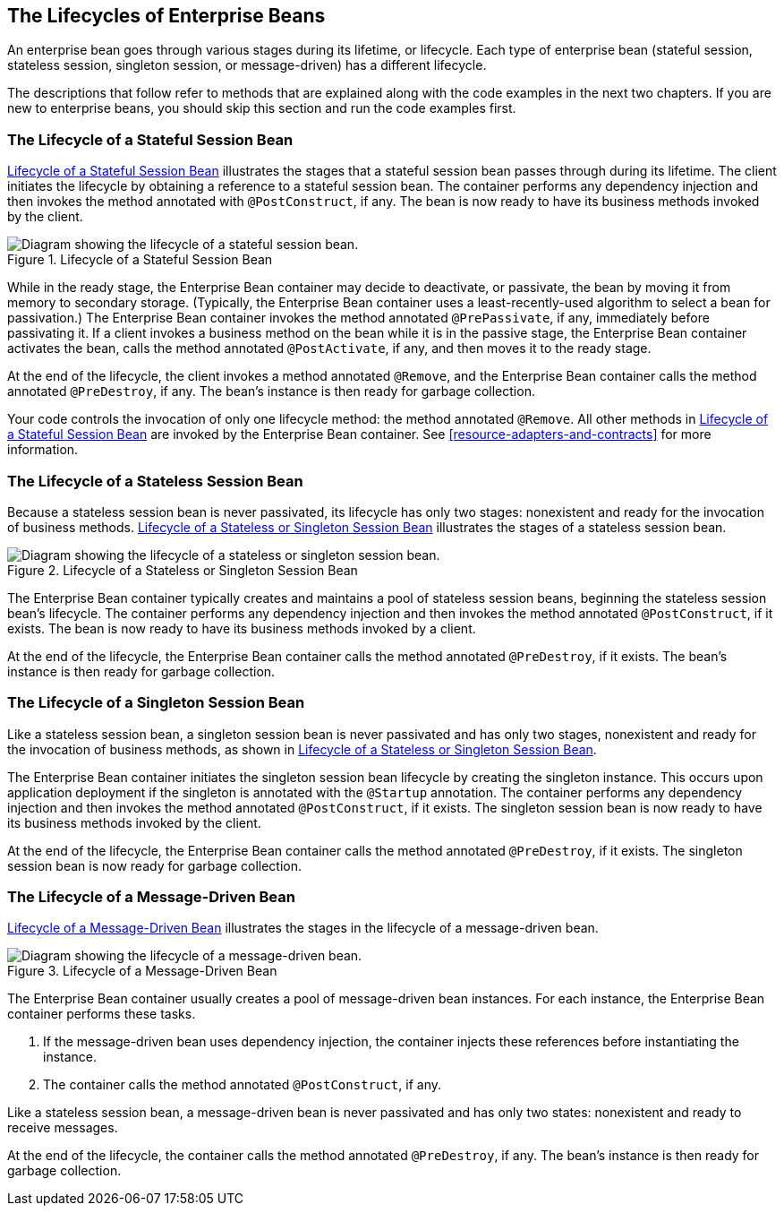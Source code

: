 == The Lifecycles of Enterprise Beans

An enterprise bean goes through various stages during its lifetime, or
lifecycle. Each type of enterprise bean (stateful session, stateless
session, singleton session, or message-driven) has a different
lifecycle.

The descriptions that follow refer to methods that are explained along
with the code examples in the next two chapters. If you are new to
enterprise beans, you should skip this section and run the code
examples first.

=== The Lifecycle of a Stateful Session Bean

<<lifecycle-of-a-stateful-session-bean>> illustrates the stages that a
stateful session bean passes through during its lifetime. The client
initiates the lifecycle by obtaining a reference to a stateful session
bean. The container performs any dependency injection and then invokes
the method annotated with `@PostConstruct`, if any. The bean is now
ready to have its business methods invoked by the client.

[[lifecycle-of-a-stateful-session-bean]]
image::jakartaeett_dt_021.svg["Diagram showing the lifecycle of a stateful session bean.",title="Lifecycle of a Stateful Session Bean"]

While in the ready stage, the Enterprise Bean container may decide to
deactivate, or passivate, the bean by moving it from memory to
secondary storage. (Typically, the Enterprise Bean container uses a
least-recently-used algorithm to select a bean for passivation.) The
Enterprise Bean container invokes the method annotated `@PrePassivate`,
if any, immediately before passivating it. If a client invokes a
business method on the bean while it is in the passive stage, the
Enterprise Bean container activates the bean, calls the method
annotated `@PostActivate`, if any, and then moves it to the ready
stage.

At the end of the lifecycle, the client invokes a method annotated
`@Remove`, and the Enterprise Bean container calls the method annotated
`@PreDestroy`, if any. The bean's instance is then ready for garbage
collection.

Your code controls the invocation of only one lifecycle method: the
method annotated `@Remove`. All other methods in
<<lifecycle-of-a-stateful-session-bean>> are invoked by the Enterprise
Bean container. See
xref:resource-adapters-and-contracts[xrefstyle=full] for more
information.

=== The Lifecycle of a Stateless Session Bean

Because a stateless session bean is never passivated, its lifecycle has
only two stages: nonexistent and ready for the invocation of business
methods. <<lifecycle-of-a-stateless-or-singleton-session-bean>>
illustrates the stages of a stateless session bean.

[[lifecycle-of-a-stateless-or-singleton-session-bean]]
image::jakartaeett_dt_022.svg["Diagram showing the lifecycle of a stateless or singleton session bean.", title="Lifecycle of a Stateless or Singleton Session Bean"]

The Enterprise Bean container typically creates and maintains a pool of
stateless session beans, beginning the stateless session bean's
lifecycle. The container performs any dependency injection and then
invokes the method annotated `@PostConstruct`, if it exists. The bean
is now ready to have its business methods invoked by a client.

At the end of the lifecycle, the Enterprise Bean container calls the
method annotated `@PreDestroy`, if it exists. The bean's instance is
then ready for garbage collection.

=== The Lifecycle of a Singleton Session Bean

Like a stateless session bean, a singleton session bean is never
passivated and has only two stages, nonexistent and ready for the
invocation of business methods, as shown in
<<lifecycle-of-a-stateless-or-singleton-session-bean>>.

The Enterprise Bean container initiates the singleton session bean
lifecycle by creating the singleton instance. This occurs upon
application deployment if the singleton is annotated with the
`@Startup` annotation. The container performs any dependency injection
and then invokes the method annotated `@PostConstruct`, if it exists.
The singleton session bean is now ready to have its business methods
invoked by the client.

At the end of the lifecycle, the Enterprise Bean container calls the
method annotated `@PreDestroy`, if it exists. The singleton session
bean is now ready for garbage collection.

=== The Lifecycle of a Message-Driven Bean

<<lifecycle-of-a-message-driven-bean>> illustrates the stages in the
lifecycle of a message-driven bean.

[[lifecycle-of-a-message-driven-bean]]
image::jakartaeett_dt_023.svg["Diagram showing the lifecycle of a message-driven bean.",title="Lifecycle of a Message-Driven Bean"]

The Enterprise Bean container usually creates a pool of message-driven
bean instances. For each instance, the Enterprise Bean container
performs these tasks.

. If the message-driven bean uses dependency injection, the container
injects these references before instantiating the instance.
. The container calls the method annotated `@PostConstruct`, if any.

Like a stateless session bean, a message-driven bean is never
passivated and has only two states: nonexistent and ready to receive
messages.

At the end of the lifecycle, the container calls the method annotated
`@PreDestroy`, if any. The bean's instance is then ready for garbage
collection.
